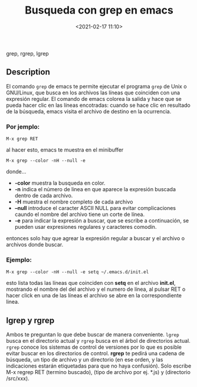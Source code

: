#+title: Busqueda con grep en emacs
#+date: <2021-02-17 11:10>
#+description: 
#+filetags: emacs

grep, rgrep, lgrep

** Description

El comando ~grep~ de emacs te permite ejecutar el programa ~grep~ de Unix o GNU/Linux, que busca en los archivos las líneas que coinciden con una expresión regular. El comando de emacs colorea la salida y hace que se pueda hacer clic en las líneas encotradas: cuando se hace clic en resultado de la búsqueda, emacs visita el archivo de destino en la ocurrencia.

*** Por jemplo:

#+BEGIN_SRC
  M-x grep RET
#+END_SRC

al hacer esto, emacs te muestra en el minibuffer

#+BEGIN_SRC 
  M-x grep --color -nH --null -e 
#+END_SRC

donde...

+ *-color* muestra la busqueda en color.
+ *-n* indica el número de linea en que aparece la expresión buscada dentro de cada archivo.
+ *-H* muestra el nombre completo de cada archivo
+ *--null* introduce el caracter ASCII NULL para evitar complicaciones caundo el nombre del archivo tiene un corte de línea.
+ *-e* para indicar la expresión a buscar, que se escribe a continuación, se pueden usar expresiones regulares y caracteres comodín.

entonces solo hay que agrear la expresión regular a buscar y el archivo o archivos donde buscar.

*** Ejemplo:

#+BEGIN_SRC
  M-x grep --color -nH --null -e setq ~/.emacs.d/init.el
#+END_SRC

esto lista todas las líneas que coinciden con *setq* en el archivo *init.el*, mostrando el nombre del del archivo y el numero de línea, al pulsar RET o hacer click en una de las líneas el archivo se abre en la correspondiente linea.

** lgrep y rgrep 

Ambos te preguntan lo que debe buscar de manera conveniente. ~lgrep~ busca en el directorio actual y ~rgrep~ busca en el árbol de directorios actual. ~rgrep~ conoce los sistemas de control de versiones por lo que es posible evitar buscar en los directorios de control.
*rgrep* te pedirá una cadena de búsqueda, un tipo de archivo y un directorio (en ese orden, y las indicaciones estarán etiquetadas para que no haya confusión). Solo escribe M-x regrep RET (termino buscado), (tipo de archivo por ej. *.js) y (directorio /src/xxx).
